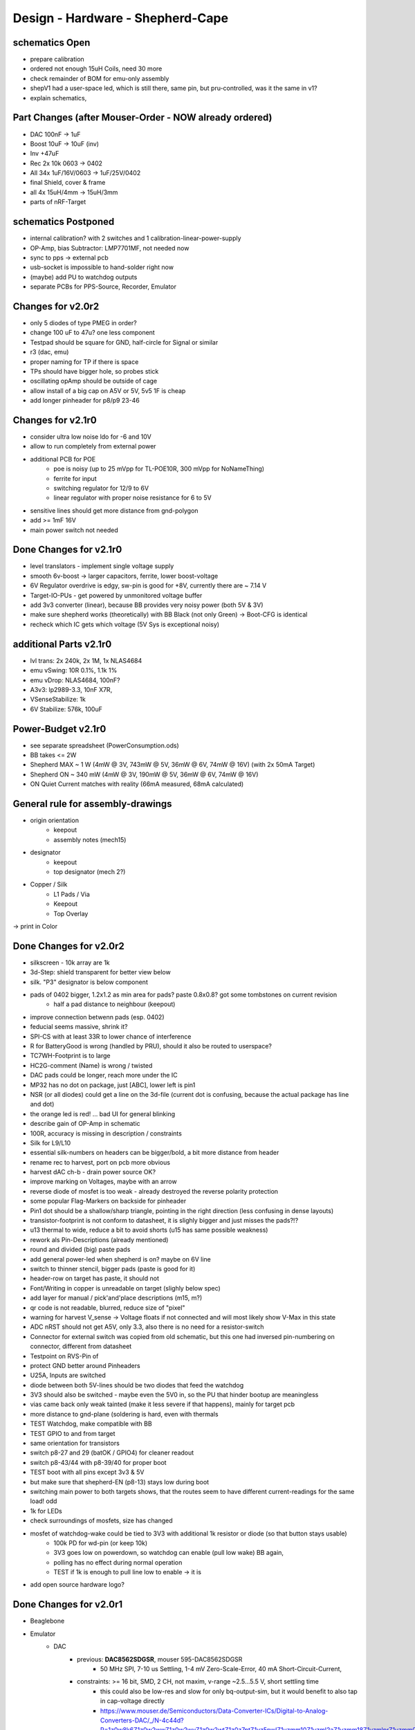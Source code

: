 Design - Hardware - Shepherd-Cape
=================================

schematics Open
---------------
- prepare calibration
- ordered not enough 15uH Coils, need 30 more
- check remainder of BOM for emu-only assembly
- shepV1 had a user-space led, which is still there, same pin, but pru-controlled, was it the same in v1?
- explain schematics,

Part Changes (after Mouser-Order - NOW already ordered)
-------------------------------------------------------
- DAC       100nF -> 1uF
- Boost     10uF -> 10uF (inv)
- Inv       +47uF
- Rec       2x 10k 0603 -> 0402
- All       34x 1uF/16V/0603 -> 1uF/25V/0402
- final Shield, cover & frame
- all       4x 15uH/4mm -> 15uH/3mm
- parts of nRF-Target

schematics Postponed
--------------------
- internal calibration? with 2 switches and 1 calibration-linear-power-supply
- OP-Amp, bias Subtractor: LMP7701MF, not needed now
- sync to pps -> external pcb
- usb-socket is impossible to hand-solder right now
- (maybe) add PU to watchdog outputs
- separate PCBs for PPS-Source, Recorder, Emulator

Changes for v2.0r2
------------------
- only 5 diodes of type PMEG in order?
- change 100 uF to 47u? one less component
- Testpad should be square for GND, half-circle for Signal or similar
- r3 (dac, emu)
- proper naming for TP if there is space

- TPs should have bigger hole, so probes stick
- oscillating opAmp should be outside of cage
- allow install of a big cap on A5V or 5V, 5v5 1F is cheap
- add longer pinheader for p8/p9 23-46

Changes for v2.1r0
------------------
- consider ultra low noise ldo for -6 and 10V
- allow to run completely from external power
- additional PCB for POE
    - poe is noisy (up to 25 mVpp for TL-POE10R, 300 mVpp for NoNameThing)
    - ferrite for input
    - switching regulator for 12/9 to 6V
    - linear regulator with proper noise resistance for 6 to 5V
- sensitive lines should get more distance from gnd-polygon
- add >= 1mF 16V
- main power switch not needed

Done Changes for v2.1r0
-------------------------
- level translators - implement single voltage supply
- smooth 6v-boost -> larger capacitors, ferrite, lower boost-voltage
- 6V Regulator overdrive is edgy, sw-pin is good for +8V, currently there are ~ 7.14 V
- Target-IO-PUs - get powered by unmonitored voltage buffer
- add 3v3 converter (linear), because BB provides very noisy power (both 5V & 3V)
- make sure shepherd works (theoretically) with BB Black (not only Green) -> Boot-CFG is identical
- recheck which IC gets which voltage (5V Sys is exceptional noisy)

additional Parts v2.1r0
-------------------------
- lvl trans: 2x 240k, 2x 1M, 1x NLAS4684
- emu vSwing: 10R 0.1%, 1.1k 1%
- emu vDrop: NLAS4684, 100nF?
- A3v3: lp2989-3.3, 10nF X7R,
- VSenseStabilize: 1k
- 6V Stabilize: 576k, 100uF

**Power-Budget v2.1r0**
-------------------------
- see separate spreadsheet (PowerConsumption.ods)
- BB takes <= 2W
- Shepherd MAX ~ 1 W (4mW @ 3V, 743mW @ 5V, 36mW @ 6V, 74mW @ 16V) (with 2x 50mA Target)
- Shepherd ON ~ 340 mW (4mW @ 3V, 190mW @ 5V, 36mW @ 6V, 74mW @ 16V)
- ON Quiet Current matches with reality (66mA measured, 68mA calculated)

General rule for assembly-drawings
----------------------------------
- origin orientation
    - keepout
    - assembly notes (mech15)
- designator
    - keepout
    - top designator (mech 2?)
- Copper / Silk
    - L1 Pads / Via
    - Keepout
    - Top Overlay
-> print in Color

Done Changes for v2.0r2
-------------------------
- silkscreen - 10k array are 1k
- 3d-Step: shield transparent for better view below
- silk. "P3" designator is below component
- pads of 0402 bigger, 1.2x1.2 as min area for pads? paste 0.8x0.8? got some tombstones on current revision
   - half a pad distance to neighbour (keepout)
- improve connection betwenn pads (esp. 0402)
- feducial seems massive, shrink it?
- SPI-CS with at least 33R to lower chance of interference
- R for BatteryGood is wrong (handled by PRU), should it also be routed to userspace?
- TC7WH-Footprint is to large
- HC2G-comment (Name) is wrong / twisted
- DAC pads could be longer, reach more under the IC
- MP32 has no dot on package, just [ABC], lower left is pin1
- NSR (or all diodes) could get a line on the 3d-file (current dot is confusing, because the actual package has line and dot)
- the orange led is red! ... bad UI for general blinking
- describe gain of OP-Amp in schematic
- 100R, accuracy is missing in description / constraints
- Silk for L9/L10
- essential silk-numbers on headers can be bigger/bold, a bit more distance from header
- rename rec to harvest, port on pcb more obvious
- harvest dAC ch-b - drain power source OK?
- improve marking on Voltages, maybe with an arrow
- reverse diode of mosfet is too weak - already destroyed the reverse polarity protection
- some popular Flag-Markers on backside for pinheader
- Pin1 dot should be a shallow/sharp triangle, pointing in the right direction (less confusing in dense layouts)
- transistor-footprint is not conform to datasheet, it is slighly bigger and just misses the pads?!?
- u13 thermal to wide, reduce a bit to avoid shorts (u15 has same possible weakness)
- rework als Pin-Descriptions (already mentioned)
- round and divided (big) paste pads
- add general power-led when shepherd is on? maybe on 6V line
- switch to thinner stencil, bigger pads (paste is good for it)
- header-row on target has paste, it should not
- Font/Writing in copper is unreadable on target (slighly below spec)
- add layer for manual / pick'and'place descriptions (m15, m?)
- qr code is not readable, blurred, reduce size of "pixel"
- warning for harvest V_sense -> Voltage floats if not connected and will most likely show V-Max in this state
- ADC nRST should not get A5V, only 3.3, also there is no need for a resistor-switch
- Connector for external switch was copied from old schematic, but this one had inversed pin-numbering on connector, different from datasheet
- Testpoint on RVS-Pin of
- protect GND better around Pinheaders
- U25A, Inputs are switched
- diode between both 5V-lines should be two diodes that feed the watchdog
- 3V3 should also be switched - maybe even the 5V0 in, so the PU that hinder bootup are meaningless
- vias came back only weak tainted (make it less severe if that happens), mainly for target pcb
- more distance to gnd-plane (soldering is hard, even with thermals
- TEST Watchdog, make compatible with BB
- TEST GPIO to and from target
- same orientation for transistors
- switch p8-27 and 29 (batOK / GPIO4) for cleaner readout
- switch p8-43/44 with p8-39/40 for proper boot
- TEST boot with all pins except 3v3 & 5V
- but make sure that shepherd-EN (p8-13) stays low during boot
- switching main power to both targets shows, that the routes seem to have different current-readings for the same load! odd
- 1k for LEDs
- check surroundings of mosfets, size has changed
- mosfet of watchdog-wake could be tied to 3V3 with additional 1k resistor or diode (so that button stays usable)
    - 100k PD for wd-pin (or keep 10k)
    - 3V3 goes low on powerdown, so watchdog can enable (pull low wake) BB again,
    - polling has no effect during normal operation
    - TEST if 1k is enough to pull line low to enable -> it is
- add open source hardware logo?

Done Changes for v2.0r1
------------------------
- Beaglebone
- Emulator
    - DAC
        - previous: **DAC8562SDGSR**, mouser 595-DAC8562SDGSR
            - 50 MHz SPI, 7-10 us Settling, 1-4 mV Zero-Scale-Error, 40 mA Short-Circuit-Current,
        - constraints: >= 16 bit, SMD, 2 CH, not maxim, v-range ~2.5...5.5 V, short settling time
            - this could also be low-res and slow for only bq-output-sim, but it would benefit to also tap in cap-voltage directly
            - https://www.mouser.de/Semiconductors/Data-Converter-ICs/Digital-to-Analog-Converters-DAC/_/N-4c44d?P=1z0w8k6Z1z0w2wwZ1z0w2wvZ1z0w2wtZ1z0z7ptZ1yz5pwlZ1yzmm10Z1yzml2aZ1yzmm18Z1yzmlprZ1yzmm0yZ1yzmm13Z1yzmlr9Z1yzmlh1Z1yzmlwtZ1yzmm16Z1yzmm0zZ1yyh4l4Z1z0zls6Z1yzxao2&Ns=Pricing%7c0
        - replacement: AD5663ARMZ-REEL7, mouser 584-AD5663ARMZ-R7
            - 50 MHz SPI, 4 us Settling, Zero-Scale-Error<1mV, 30mA Shor-Circuit-Current, needs voltage reference, WATCH OUT - there are versions with midpoint-start
        - replacement: DAC8830, 1-CH, 50 MHz, 16bit, 10nV/sqrtHz, 1us Settling,
        - replacement: AD5545B, 2-CH, 50
    - OpAmp for V-BUF 2CH?
        - previous: **OPA2388IDGKT**, digikey 296-50277-2-ND
            - 30-60 mA perm, 5 V/us, 7 nV / sqrtHz, 0.25 uV Offset,
        - constraints: opAmp, 3CH, supply ~ 3-5 V, Rail2Rail
            - https://www.mouser.de/Semiconductors/Integrated-Circuits-ICs/Amplifier-ICs/Operational-Amplifiers-Op-Amps/_/N-6j73m?P=1yzxao0Z1yzmm18Z1yzmm0xZ1yzmm13Z1yzmm14&Ns=Pricing|0
        - replacement: AD8606ARMZ-REEL, mouser 584-AD8606ARMZ-R
            - 2CH, 80 mA, 5 V/us, 8 nV/sqrtHz, 20 uV Input Offset,
    - shunt-Resistor
        - nRF52 takes 9 mA @ 4dBm, 16 mA @ 8 dBm for ~ 200 us, rest is below 2 mA,
        - previous: 2 Ohm 1% -> 16 mA => 32 mV, would mean 1% Voltage drop at 3V3, less would be better
        - current sensors are no alternative, too expensive, not enough resolution
        - replacement: 1 Ohm 0.1%-> 1:1 mA:mA, 0603 or 1206
            - **RT1206BRD071RL**, mouser 603-RT1206BRD071RL
    - OP-Amp for Shunt
        - previous: AD8422BRMZ in combination with LM27762DSSR
        - constraints: 1 CH, > 2 MHz Gain-BW-Product, Supply ~ 2-5 V, >75 dB CMRR, Low input offset voltage
        - replacement: **INA331AIDGKR**, mouser 595-INA331AIDGKR, in combination with **LM7705** (-0.23V) on V-, mouser 926-LM7705MMX/NOPB
            - ref: https://e2e.ti.com/support/amplifiers/f/14/t/700003
        - proper replacement: ad8429B
            - https://tools.analog.com/en/diamond/#difL=0&difR=0.05&difSl=0&gain=100&l=0&pr=AD8429&r=5&sl=0&tab=1&ty=2&vn=-8&vp=9&vr=0
            - https://training.ti.com/system/files/docs/1312%20-%20Noise%202%20-%20slides.pdf
    - ADC 2CH
        - previous: ADS8694TSSOP38 4 CH
            - 18 bit, 4 CH, two V-Rails for A&D, 500 kSPS, 18 MHz SPI, variable LPF, 1175 ns Acq & 825 ns Conv.
        - constraints: 2CH, 18-24 Bit, SMD, >100 kSPS
        - replacement: **ADS8691**, 1CH 1 MSPS 8€, ADS8695 1CH 500kSPS 9€, ADS8699 1CH 100kSPS 6€, Acq 335/1000/5000ns, Conv 665/1000/5000ns
    - analog switch -> is there a way to power the offline target? Switch up supplies
        - previous: TMUX1101DCK, 4 Ohm, 1 SPST SinglePole-SingleThrow
        - constraints: 2 Ch, legs, supply >= 5, rdson <= 500 mOhm,
        - replacement: **NLAS4684MR2G**, mouser 863-NLAS4684MR2G, 2CH, 300 mA Conti, 500 mOhm rds
    - Target-Port-IO (GPIO, SPI, I2C, UART, SWD/JTAG, BAT_OK PRU) -> Q: is HS-GPIO enough? rest is userspace-logged
- debug to target
    - voltage-level-translator,
        - previous1: TXB0304RUTR BiDir, autosense, min 3mA input drive current, 4 CH, >40 Mbps
        - previous2: SN74LV4T125PWR UniDir
        - constraints: 1 Mbps, high channelcount, autosensing, 2-5V, HighZ-Mode
        - replacement: **NXS0108PWJ**, mouser 771-NXS0108PWJ, 50 Mbps, BiDir, Autosense, open drain, 8 Bit, NXB-Version: 2mA input drive req.
            - -> WARNING: expected 18.01.2021, **nxs0101** already in stock, nxs0102 in may
- target-port -> default pin-header, maybe smaller version of it
- suppply for second target -> 2. CH of DAC + Buffer
- status-Leds
    - green 575nm, 0603, 60mcd 2V@20mA, 150060VS55040, mouser 710-150060VS55040
    - blue 470nm, 0603, 80 mcd 3.2V@60mA, 150060BS55040, mouser 710-150060BS55040
    - red 645nm, 0603, 70 mcd, 2V@20mA, 150060SS55040, mouser 710-150060SS55040
    - orange 605nm, 0603, 100 mcd, 2.2V@20mA,
- LEDs for current active (and powered) Target
- multipurpose nChannel MosFet
    - constraints: <50mOhm, smd, n-CHannel, VGS <=700mV
    - sot-323-3: DMN2058UW-7, mouser 621-DMN2058UW-7
- i2c-storage, prev: CAT24C256WI-GT3
- Cage
- Part Properties:
    - price (for ten), manufacturer, manufacturer id, shop 1, shop 1 ID, ...
    - special properties: max voltage, power, current, size / package, color, forward Voltage
- extra information (i2c-adress, spi-speed, ) directly in schematic
- power-recording-stage
    - DAC DAC80501ZDGSR
    - OPAmp OPA388ID, pin-compatible with LTC2050HV
    - nMOS SI2374DS, test with BSH103
    - ShuntOPAmp Ina190A1IDCKR
- power in via vdd_5v (P5/6) -> Test shows: BB does not power up via sys_5v
- reboot / boot via Pin-Toggle (Shutdown via command), we should trigger both (RESn->PD,PWR->PD), Test shows: Reset works while PWR is in PD
- add 256 GB USB-Stick
- switch to smaller IC-Packages and 0402
- order / add GPS
- is the gps capable of alarm (wake up sys)
- our 5V analogue should be stabilized more! Add A5V with 2 Stage Bead, or real coil
- add footprint for layer-windows
- add footprint for shepherd-logo
- give INA190 a negative supply (>1mV would be enough) on GND-pin, ref stays on common gnd, extra decouple
- Debug-Pins with Ground
- extend harvest-Port, add option to measure VSense, and output VCap (V_A of Emulator)
- it would be wise to detach a5v even further from 5V, with a low-drop diode
- EMI-guard SPI, currentlimit at pinheader, terminate at ICs, 33 Ohms close to cpu recommended (avoid reflections)
- add alarm-feature, something SPI-programmable, that can act like a watchdog, with at least max 1-4h windows
- check against shepherd v1.5
- don't shut down individual Emu / Rec - Parts (delete or just disable all at once) -> done by Pwr-control
- Harvester needs second channel ADC with very low input current, 1MOhm is too low
- manual button with LED -> connector S4B-ZR-SM4A-TF, P1 3V3, P2 LED ODrain, P3 SenseButton with PU, P4-6 GND
- add ultra low noise LDO to A5V, and possibly a boost-converter upfront
- find better level translator, less current (best if near 0)
- reprocessed 11_concept.file
- switched Ina190 for AD8421
- added boost/Inverter for proper voltage rail
- add target port (comparator-include?) System will be a nRF52840 and most likely a MSP430
    - try to make it compatible with breadboard / dev-Kit
    - is spy-by-wire physically compatible with swd -> it is, TClock is uni-dir, TDIO is bi-dir
- replace 100nF/16, 1uF/16, 10uF/16
- BOM, more precise alternative - BB uses 32.768 kHz osci MC-306 (20 ppm, 8x3.8mm) or similar, package says 327A5M
    - alternative: 5 ppm, 12.5pF, 50 kOhm, https://www.mouser.de/ProductDetail/Citizen-FineDevice/CM200C32768HZFT?qs=rkhjVJ6%2F3ELrGt3qchcVtQ%3D%3D
    - BB also uses 24.576 MHz
- check output limits of opax388 and DAC
- compare lowNoise LDO to LM27762
- 750 kOhm 1%,  667-ERJ-2RKF7503X, 5 + 32
- connect BB-Pins, 500 Ohm to input pins that could be driven from both sides
- complete ERC
- 1uF/16V is still 0603, change to 0402, there are 34x (incl. Recorder)
- redistribute capacitors
- replace coil with smaller one, check recommended direction
- add 1kR & 100R high precision for current measurement, EMU
- order digikey (extBut, samtec), mouser, csv
- add footprint for quality-control-panel
- BB Pinheader Cape-Design Stays -> possible alternaltive Producer is Samtech, design is now divided
- add production-constraints
- update BOM
- v2r1 ordered

PCB Closed
-----------
- 4 Layer! Planes for Sig, GND, A5V, (3V3)
- decide Manufacturer, EC, Aisler, Betalayout
- add design rules
- add layer stackup
- add default vias
- divide in groups / rooms
- optimize surroundings of ICs
- change vias of pson50, dfn-10 (by lt3487 spec)
- move lvlchangers to the left
- change pads of pinheaders in inner layers
- thermal pad of switch unused? yes, no word of use in datasheet
- increase restring / holesize, sheph seems to have 0.15mm holes?, target 0.075 ring
